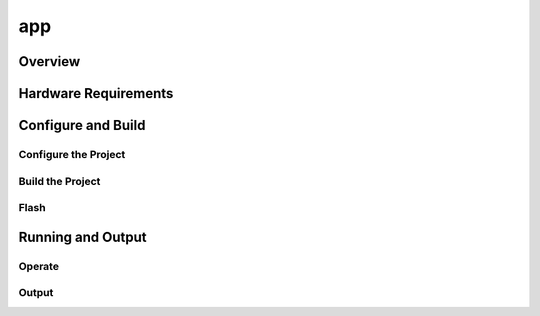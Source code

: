 .. _project_app:

app
=============================

Overview
-----------------------------

Hardware Requirements
------------------------------

Configure and Build
-----------------------------

Configure the Project
****************************

Build the Project
****************************

Flash
****************************

Running and Output
------------------------------

Operate
*****************************

Output
*****************************
